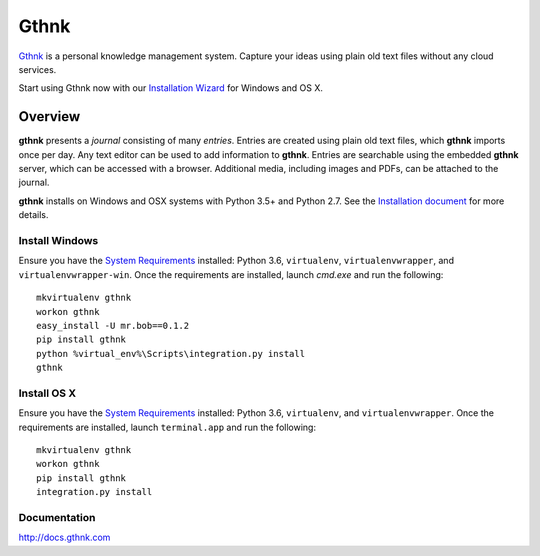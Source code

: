 Gthnk
=====

`Gthnk <http://www.gthnk.com>`_ is a personal knowledge management system.
Capture your ideas using plain old text files without any cloud services.

Start using Gthnk now with our `Installation Wizard <http://install.gthnk.com>`_ for Windows and OS X.

.. image:: https://img.shields.io/pypi/v/gthnk.svg
    :target: http://python.gthnk.com

.. image:: https://readthedocs.org/projects/gthnk/badge/?version=latest
    :target: http://docs.gthnk.com
    :alt: Documentation Status

.. image:: https://travis-ci.org/iandennismiller/gthnk.svg?branch=master
    :target: http://builds.gthnk.com

.. image:: https://coveralls.io/repos/github/iandennismiller/gthnk/badge.svg?branch=master
    :target: http://coverage.gthnk.com

.. image:: https://img.shields.io/github/license/mashape/apistatus.svg
    :target: https://opensource.org/licenses/MIT

.. image:: https://img.shields.io/github/stars/iandennismiller/gthnk.svg?style=social&label=GitHub
    :target: https://github.com/iandennismiller/gthnk

Overview
--------

**gthnk** presents a *journal* consisting of many *entries*.
Entries are created using plain old text files, which **gthnk** imports once per day.
Any text editor can be used to add information to **gthnk**.
Entries are searchable using the embedded **gthnk** server, which can be accessed with a browser.
Additional media, including images and PDFs, can be attached to the journal.

**gthnk** installs on Windows and OSX systems with Python 3.5+ and Python 2.7.
See the `Installation document <http://docs.gthnk.com/en/latest/intro/installation.html>`_ for more details.

Install Windows
^^^^^^^^^^^^^^^

Ensure you have the `System Requirements <http://docs.gthnk.com/en/latest/intro/system-requirements.html>`_ installed: Python 3.6, ``virtualenv``, ``virtualenvwrapper``, and ``virtualenvwrapper-win``.
Once the requirements are installed, launch `cmd.exe` and run the following:

::

    mkvirtualenv gthnk
    workon gthnk
    easy_install -U mr.bob==0.1.2
    pip install gthnk
    python %virtual_env%\Scripts\integration.py install
    gthnk

Install OS X
^^^^^^^^^^^^

Ensure you have the `System Requirements <http://docs.gthnk.com/en/latest/intro/system-requirements.html>`_ installed: Python 3.6, ``virtualenv``, and ``virtualenvwrapper``.
Once the requirements are installed, launch ``terminal.app`` and run the following:

::

    mkvirtualenv gthnk
    workon gthnk
    pip install gthnk
    integration.py install

Documentation
^^^^^^^^^^^^^

http://docs.gthnk.com
